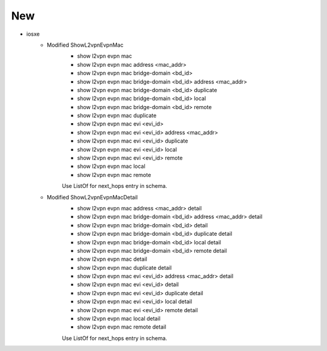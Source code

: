 --------------------------------------------------------------------------------
                                      New
--------------------------------------------------------------------------------

* iosxe
    * Modified ShowL2vpnEvpnMac
        * show l2vpn evpn mac
        * show l2vpn evpn mac address <mac_addr>
        * show l2vpn evpn mac bridge-domain <bd_id>
        * show l2vpn evpn mac bridge-domain <bd_id> address <mac_addr>
        * show l2vpn evpn mac bridge-domain <bd_id> duplicate
        * show l2vpn evpn mac bridge-domain <bd_id> local
        * show l2vpn evpn mac bridge-domain <bd_id> remote
        * show l2vpn evpn mac duplicate
        * show l2vpn evpn mac evi <evi_id>
        * show l2vpn evpn mac evi <evi_id> address <mac_addr>
        * show l2vpn evpn mac evi <evi_id> duplicate
        * show l2vpn evpn mac evi <evi_id> local
        * show l2vpn evpn mac evi <evi_id> remote
        * show l2vpn evpn mac local
        * show l2vpn evpn mac remote

        Use ListOf for next_hops entry in schema.

    * Modified ShowL2vpnEvpnMacDetail
        * show l2vpn evpn mac address <mac_addr> detail
        * show l2vpn evpn mac bridge-domain <bd_id> address <mac_addr> detail
        * show l2vpn evpn mac bridge-domain <bd_id> detail
        * show l2vpn evpn mac bridge-domain <bd_id> duplicate detail
        * show l2vpn evpn mac bridge-domain <bd_id> local detail
        * show l2vpn evpn mac bridge-domain <bd_id> remote detail
        * show l2vpn evpn mac detail
        * show l2vpn evpn mac duplicate detail
        * show l2vpn evpn mac evi <evi_id> address <mac_addr> detail
        * show l2vpn evpn mac evi <evi_id> detail
        * show l2vpn evpn mac evi <evi_id> duplicate detail
        * show l2vpn evpn mac evi <evi_id> local detail
        * show l2vpn evpn mac evi <evi_id> remote detail
        * show l2vpn evpn mac local detail
        * show l2vpn evpn mac remote detail

        Use ListOf for next_hops entry in schema.
